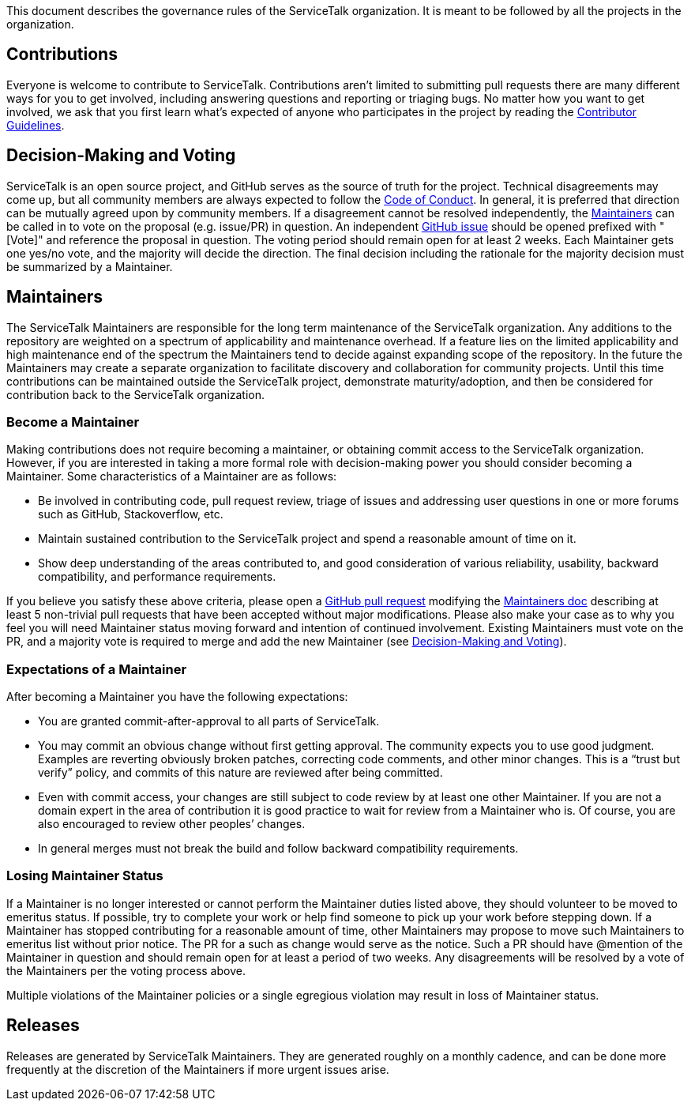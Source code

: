 This document describes the governance rules of the ServiceTalk organization. It is meant to be followed by all
the projects in the organization.

== Contributions
Everyone is welcome to contribute to ServiceTalk. Contributions aren't limited to submitting pull requests there are
many different ways for you to get involved, including answering questions and reporting or triaging bugs. No matter how
you want to get involved, we ask that you first learn what’s expected of anyone who participates in the project by
reading the xref:CONTRIBUTING.adoc[Contributor Guidelines].

== Decision-Making and Voting
ServiceTalk is an open source project, and GitHub serves as the source of truth for the project. Technical disagreements
may come up, but all community members are always expected to follow the xref:CODE_OF_CONDUCT.adoc[Code of Conduct]. In
general, it is preferred that direction can be mutually agreed upon by community members. If a disagreement cannot be
resolved independently, the <<Maintainers>> can be called in to vote on the proposal (e.g. issue/PR) in question. An
independent link:https://github.com/apple/servicetalk/issues[GitHub issue] should be opened prefixed with "[Vote]" and
reference the proposal in question. The voting period should remain open for at least 2 weeks. Each Maintainer gets one
yes/no vote, and the majority will decide the direction. The final decision including the rationale for the majority
decision must be summarized by a Maintainer.

== Maintainers
The ServiceTalk Maintainers are responsible for the long term maintenance of the ServiceTalk organization. Any
additions to the repository are weighted on a spectrum of applicability and maintenance overhead. If a feature lies on
the limited applicability and high maintenance end of the spectrum the Maintainers tend to decide against expanding
scope of the repository. In the future the Maintainers may create a separate organization to facilitate discovery and
collaboration for community projects. Until this time contributions can be maintained outside the ServiceTalk
project, demonstrate maturity/adoption, and then be considered for contribution back to the ServiceTalk organization.

=== Become a Maintainer
Making contributions does not require becoming a maintainer, or obtaining commit access to the ServiceTalk
organization. However, if you are interested in taking a more formal role with decision-making power you should
consider becoming a Maintainer. Some characteristics of a Maintainer are as follows:

* Be involved in contributing code, pull request review, triage of issues and addressing user questions in one or more
forums such as GitHub, Stackoverflow, etc.
* Maintain sustained contribution to the ServiceTalk project and spend a reasonable amount of time on it.
* Show deep understanding of the areas contributed to, and good consideration of various reliability, usability,
backward compatibility, and performance requirements.

If you believe you satisfy these above criteria, please open a
link:https://github.com/apple/servicetalk/compare[GitHub pull request] modifying the
xref:MAINTAINERS.adoc[Maintainers doc] describing at least 5 non-trivial pull requests that have
been accepted without major modifications. Please also make your case as to why you feel you will need Maintainer status
moving forward and intention of continued involvement. Existing Maintainers must vote on the PR, and a majority
vote is required to merge and add the new Maintainer (see <<Decision-Making and Voting>>).

=== Expectations of a Maintainer
After becoming a Maintainer you have the following expectations:

* You are granted commit-after-approval to all parts of ServiceTalk.
* You may commit an obvious change without first getting approval. The community expects you to use good judgment.
Examples are reverting obviously broken patches, correcting code comments, and other minor changes. This is a
“trust but verify” policy, and commits of this nature are reviewed after being committed.
* Even with commit access, your changes are still subject to code review by at least one other Maintainer. If you are
not a domain expert in the area of contribution it is good practice to wait for review from a Maintainer who is.
Of course, you are also encouraged to review other peoples’ changes.
* In general merges must not break the build and follow backward compatibility requirements.

=== Losing Maintainer Status
If a Maintainer is no longer interested or cannot perform the Maintainer duties listed above, they should volunteer to
be moved to emeritus status. If possible, try to complete your work or help find someone to pick up your work before
stepping down. If a Maintainer has stopped contributing for a reasonable amount of time, other Maintainers may propose
to move such Maintainers to emeritus list without prior notice. The PR for a such as change would serve as the notice.
Such a PR should have @mention of the Maintainer in question and should remain open for at least a period of two weeks.
Any disagreements will be resolved by a vote of the Maintainers per the voting process above.

Multiple violations of the Maintainer policies or a single egregious violation may result in loss of Maintainer status.

== Releases
Releases are generated by ServiceTalk Maintainers. They are generated roughly on a monthly cadence, and can be done more
frequently at the discretion of the Maintainers if more urgent issues arise.